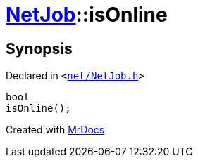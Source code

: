 [#NetJob-isOnline]
= xref:NetJob.adoc[NetJob]::isOnline
:relfileprefix: ../
:mrdocs:


== Synopsis

Declared in `&lt;https://github.com/PrismLauncher/PrismLauncher/blob/develop/net/NetJob.h#L77[net&sol;NetJob&period;h]&gt;`

[source,cpp,subs="verbatim,replacements,macros,-callouts"]
----
bool
isOnline();
----



[.small]#Created with https://www.mrdocs.com[MrDocs]#
